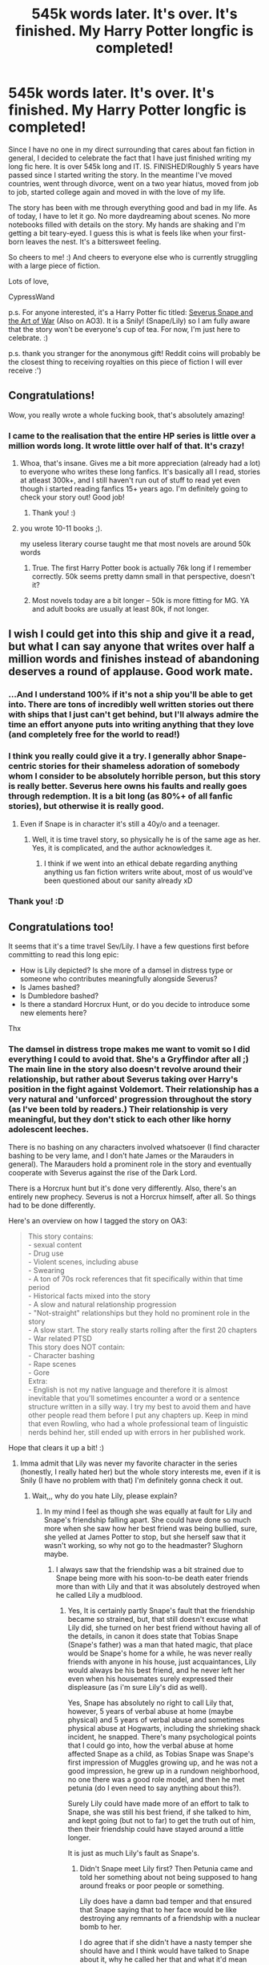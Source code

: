 #+TITLE: 545k words later. It's over. It's finished. My Harry Potter longfic is completed!

* 545k words later. It's over. It's finished. My Harry Potter longfic is completed!
:PROPERTIES:
:Score: 417
:DateUnix: 1577014818.0
:DateShort: 2019-Dec-22
:FlairText: Finished that fic! Time to celebrate! /*
:END:
Since I have no one in my direct surrounding that cares about fan fiction in general, I decided to celebrate the fact that I have just finished writing my long fic here. It is over 545k long and IT. IS. FINISHED!Roughly 5 years have passed since I started writing the story. In the meantime I've moved countries, went through divorce, went on a two year hiatus, moved from job to job, started college again and moved in with the love of my life.

The story has been with me through everything good and bad in my life. As of today, I have to let it go. No more daydreaming about scenes. No more notebooks filled with details on the story. My hands are shaking and I'm getting a bit teary-eyed. I guess this is what is feels like when your first-born leaves the nest. It's a bittersweet feeling.

So cheers to me! :) And cheers to everyone else who is currently struggling with a large piece of fiction.

Lots of love,

CypressWand

p.s. For anyone interested, it's a Harry Potter fic titled: [[https://www.fanfiction.net/s/13222016/1/Severus-Snape-and-the-Art-of-War][Severus Snape and the Art of War]] (Also on AO3). It is a Snily! (Snape/Lily) so I am fully aware that the story won't be everyone's cup of tea. For now, I'm just here to celebrate. :)

p.s. thank you stranger for the anonymous gift! Reddit coins will probably be the closest thing to receiving royalties on this piece of fiction I will ever receive :')


** Congratulations!

Wow, you really wrote a whole fucking book, that's absolutely amazing!
:PROPERTIES:
:Author: Lieyanto
:Score: 67
:DateUnix: 1577015986.0
:DateShort: 2019-Dec-22
:END:

*** I came to the realisation that the entire HP series is little over a million words long. It wrote little over half of that. It's crazy!
:PROPERTIES:
:Score: 52
:DateUnix: 1577017518.0
:DateShort: 2019-Dec-22
:END:

**** Whoa, that's insane. Gives me a bit more appreciation (already had a lot) to everyone who writes these long fanfics. It's basically all I read, stories at atleast 300k+, and I still haven't run out of stuff to read yet even though i started reading fanfics 15+ years ago. I'm definitely going to check your story out! Good job!
:PROPERTIES:
:Author: FantaAndBeer
:Score: 25
:DateUnix: 1577019352.0
:DateShort: 2019-Dec-22
:END:

***** Thank you! :)
:PROPERTIES:
:Score: 8
:DateUnix: 1577019626.0
:DateShort: 2019-Dec-22
:END:


**** you wrote 10-11 books ;).

my useless literary course taught me that most novels are around 50k words
:PROPERTIES:
:Author: textposts_only
:Score: 14
:DateUnix: 1577033054.0
:DateShort: 2019-Dec-22
:END:

***** True. The first Harry Potter book is actually 76k long if I remember correctly. 50k seems pretty damn small in that perspective, doesn't it?
:PROPERTIES:
:Score: 14
:DateUnix: 1577034030.0
:DateShort: 2019-Dec-22
:END:


***** Most novels today are a bit longer -- 50k is more fitting for MG. YA and adult books are usually at least 80k, if not longer.
:PROPERTIES:
:Author: poondi
:Score: 5
:DateUnix: 1577067567.0
:DateShort: 2019-Dec-23
:END:


** I wish I could get into this ship and give it a read, but what I can say anyone that writes over half a million words and finishes instead of abandoning deserves a round of applause. Good work mate.
:PROPERTIES:
:Author: mattyyyp
:Score: 101
:DateUnix: 1577017240.0
:DateShort: 2019-Dec-22
:END:

*** ...And I understand 100% if it's not a ship you'll be able to get into. There are tons of incredibly well written stories out there with ships that I just can't get behind, but I'll always admire the time an effort anyone puts into writing anything that they love (and completely free for the world to read!)
:PROPERTIES:
:Score: 42
:DateUnix: 1577022010.0
:DateShort: 2019-Dec-22
:END:


*** I think you really could give it a try. I generally abhor Snape-centric stories for their shameless adoration of somebody whom I consider to be absolutely horrible person, but this story is really better. Severus here owns his faults and really goes through redemption. It is a bit long (as 80%+ of all fanfic stories), but otherwise it is really good.
:PROPERTIES:
:Author: ceplma
:Score: 16
:DateUnix: 1577029015.0
:DateShort: 2019-Dec-22
:END:

**** Even if Snape is in character it's still a 40y/o and a teenager.
:PROPERTIES:
:Author: EpicBeardMan
:Score: 4
:DateUnix: 1577077071.0
:DateShort: 2019-Dec-23
:END:

***** Well, it is time travel story, so physically he is of the same age as her. Yes, it is complicated, and the author acknowledges it.
:PROPERTIES:
:Author: ceplma
:Score: 2
:DateUnix: 1577084896.0
:DateShort: 2019-Dec-23
:END:

****** I think if we went into an ethical debate regarding anything anything us fan fiction writers write about, most of us would've been questioned about our sanity already xD
:PROPERTIES:
:Score: 2
:DateUnix: 1577268738.0
:DateShort: 2019-Dec-25
:END:


*** Thank you! :D
:PROPERTIES:
:Score: 15
:DateUnix: 1577017465.0
:DateShort: 2019-Dec-22
:END:


** Congratulations too!

It seems that it's a time travel Sev/Lily. I have a few questions first before committing to read this long epic:

- How is Lily depicted? Is she more of a damsel in distress type or someone who contributes meaningfully alongside Severus?
- Is James bashed?
- Is Dumbledore bashed?
- Is there a standard Horcrux Hunt, or do you decide to introduce some new elements here?

Thx
:PROPERTIES:
:Author: InquisitorCOC
:Score: 16
:DateUnix: 1577029189.0
:DateShort: 2019-Dec-22
:END:

*** The damsel in distress trope makes me want to vomit so I did everything I could to avoid that. She's a Gryffindor after all ;) The main line in the story also doesn't revolve around their relationship, but rather about Severus taking over Harry's position in the fight against Voldemort. Their relationship has a very natural and 'unforced' progression throughout the story (as I've been told by readers.) Their relationship is very meaningful, but they don't stick to each other like horny adolescent leeches.

There is no bashing on any characters involved whatsoever (I find character bashing to be very lame, and I don't hate James or the Marauders in general). The Marauders hold a prominent role in the story and eventually cooperate with Severus against the rise of the Dark Lord.

There is a Horcrux hunt but it's done very differently. Also, there's an entirely new prophecy. Severus is not a Horcrux himself, after all. So things had to be done differently.

Here's an overview on how I tagged the story on OA3:

#+begin_quote
  This story contains:\\
  - sexual content\\
  - Drug use\\
  - Violent scenes, including abuse\\
  - Swearing\\
  - A ton of 70s rock references that fit specifically within that time period\\
  - Historical facts mixed into the story\\
  - A slow and natural relationship progression\\
  - "Not-straight" relationships but they hold no prominent role in the story\\
  - A slow start. The story really starts rolling after the first 20 chapters\\
  - War related PTSD\\
  This story does NOT contain:\\
  - Character bashing\\
  - Rape scenes\\
  - Gore\\
  Extra:\\
  - English is not my native language and therefore it is almost inevitable that you'll sometimes encounter a word or a sentence structure written in a silly way. I try my best to avoid them and have other people read them before I put any chapters up. Keep in mind that even Rowling, who had a whole professional team of linguistic nerds behind her, still ended up with errors in her published work.
#+end_quote

Hope that clears it up a bit! :)
:PROPERTIES:
:Score: 24
:DateUnix: 1577029681.0
:DateShort: 2019-Dec-22
:END:

**** Imma admit that Lily was never my favorite character in the series (honestly, I really hated her) but the whole story interests me, even if it is Snily (I have no problem with that) I'm definitely gonna check it out.
:PROPERTIES:
:Author: Ramennoof
:Score: 2
:DateUnix: 1581212208.0
:DateShort: 2020-Feb-09
:END:

***** Wait,,, why do you hate Lily, please explain?
:PROPERTIES:
:Author: Erkkifloof
:Score: 1
:DateUnix: 1582911196.0
:DateShort: 2020-Feb-28
:END:

****** In my mind I feel as though she was equally at fault for Lily and Snape's friendship falling apart. She could have done so much more when she saw how her best friend was being bullied, sure, she yelled at James Potter to stop, but she herself saw that it wasn't working, so why not go to the headmaster? Slughorn maybe.
:PROPERTIES:
:Author: Ramennoof
:Score: 1
:DateUnix: 1583016555.0
:DateShort: 2020-Mar-01
:END:

******* I always saw that the friendship was a bit strained due to Snape being more with his soon-to-be death eater friends more than with Lily and that it was absolutely destroyed when he called Lily a mudblood.
:PROPERTIES:
:Author: Erkkifloof
:Score: 1
:DateUnix: 1583046761.0
:DateShort: 2020-Mar-01
:END:

******** Yes, It is certainly partly Snape's fault that the friendship became so strained, but, that still doesn't excuse what Lily did, she turned on her best friend without having all of the details, in canon it does state that Tobias Snape (Snape's father) was a man that hated magic, that place would be Snape's home for a while, he was never really friends with anyone in his house, just acquaintances, Lily would always be his best friend, and he never left her even when his housemates surely expressed their displeasure (as i'm sure Lily's did as well).

Yes, Snape has absolutely no right to call Lily that, however, 5 years of verbal abuse at home (maybe physical) and 5 years of verbal abuse and sometimes physical abuse at Hogwarts, including the shrieking shack incident, he snapped. There's many psychological points that I could go into, how the verbal abuse at home affected Snape as a child, as Tobias Snape was Snape's first impression of Muggles growing up, and he was not a good impression, he grew up in a rundown neighborhood, no one there was a good role model, and then he met petunia (do I even need to say anything about this?).

Surely Lily could have made more of an effort to talk to Snape, she was still his best friend, if she talked to him, and kept going (but not to far) to get the truth out of him, then their friendship could have stayed around a little longer.

It is just as much Lily's fault as Snape's.
:PROPERTIES:
:Author: Ramennoof
:Score: 1
:DateUnix: 1583078528.0
:DateShort: 2020-Mar-01
:END:

********* Didn't Snape meet Lily first? Then Petunia came and told her something about not being supposed to hang around freaks or poor people or something.

Lily does have a damn bad temper and that ensured that Snape saying that to her face would be like destroying any remnants of a friendship with a nuclear bomb to her.

I do agree that if she didn't have a nasty temper she should have and I think would have talked to Snape about it, why he called her that and what it'd mean and whether or not he actually meant it.

In the end I think Snape wouldn't have been able to cope with Lily, his best and only friend and his worst enemy getting married and would either have supported Lily as long as she was happy or gone to the dark lord.

Honestly I still stand by my decision. And I still can't possibly see how Lily could have been the most hated person for you, she literally sacrificed herself for her child to live, how is that bad behaviour.

I hope I didn't forget any points.
:PROPERTIES:
:Author: Erkkifloof
:Score: 2
:DateUnix: 1583083234.0
:DateShort: 2020-Mar-01
:END:

********** Oh no! She's far from my most hated character! She just reminds me of someone in real life, and of course she did sacrifice herself for her child and that is a very valiant thing to do. But everyone had their flaws and Lily's kind of hit hard for myself personally.

Also, i do agree that Snape would have done one of those two options, I honestly feel like he would lean towards the first one if they didn't have a major fight or he wasn't affected my his housemates as much as he was.
:PROPERTIES:
:Author: Ramennoof
:Score: 1
:DateUnix: 1583807872.0
:DateShort: 2020-Mar-10
:END:

*********** Ok! Was fun having an intelligent conversation
:PROPERTIES:
:Author: Erkkifloof
:Score: 2
:DateUnix: 1583829854.0
:DateShort: 2020-Mar-10
:END:


** Congradulations! That was a lot of hard work. Currently at 200 000 some odd words for my fic and I thought that was long! I'm sure its bitter sweet to say goodbye to your story. Great work! You did it!
:PROPERTIES:
:Author: jigglejigglegiggle
:Score: 7
:DateUnix: 1577028054.0
:DateShort: 2019-Dec-22
:END:

*** Oh gosh it feels as if my baby bird has flown out of its nest. :( I wish I could be a bit more cheerful about it but all I want is a stiff firewhiskey to drown my sorrows.
:PROPERTIES:
:Score: 5
:DateUnix: 1577028259.0
:DateShort: 2019-Dec-22
:END:

**** You can always start anew. We have faith in you. Lol
:PROPERTIES:
:Author: BohemianHufflepuff
:Score: 2
:DateUnix: 1577066057.0
:DateShort: 2019-Dec-23
:END:


*** What is your fics name? Ship? And can u link it here?
:PROPERTIES:
:Author: Erkkifloof
:Score: 1
:DateUnix: 1582911243.0
:DateShort: 2020-Feb-28
:END:

**** My fics name is Lucky Balance and my pen name is melibelly. It's a slow burn Drarry with a lot of mentoring from Remus, the Malfoys and Snape. Always happy to have constructive criticism, so if you do read it drop me a review to let me know how I can improve my writing. I'm one chapter away from the end now.

[[https://m.fanfiction.net/s/10308652/1/Lucky-Balance]]
:PROPERTIES:
:Author: jigglejigglegiggle
:Score: 1
:DateUnix: 1582912364.0
:DateShort: 2020-Feb-28
:END:

***** Ah, I don't think I will be reading it as Drarry fics aren't exactly my cup of tea. Of course there are a fee I've read so I'm sure of my likes and dislikes but I disliked each one of them.

I believe if Drarry was my cup of tea I would like your fic ( I read a few chapters )
:PROPERTIES:
:Author: Erkkifloof
:Score: 1
:DateUnix: 1582913808.0
:DateShort: 2020-Feb-28
:END:

****** Totally understand that it's not everyone's cup of tea! Thanks for giving it a shot anyway!
:PROPERTIES:
:Author: jigglejigglegiggle
:Score: 1
:DateUnix: 1582917317.0
:DateShort: 2020-Feb-28
:END:

******* It's no problem, I don't want to be a.. hypocrite? I don't think that quite fits there.. like disliking vegetables but never having tasted them kinda thing, that's what I don't want to be
:PROPERTIES:
:Author: Erkkifloof
:Score: 1
:DateUnix: 1582927335.0
:DateShort: 2020-Feb-29
:END:


** congrats! i was actually reading this already before i saw your post. i love it. and let them hate.. it's not like you forced them to read it right?
:PROPERTIES:
:Author: theHAMazing
:Score: 9
:DateUnix: 1577017520.0
:DateShort: 2019-Dec-22
:END:

*** Sadly the Snape-hate runs deep in the fandom. Alas, what can you do. I hope you'll dig the story from beginning till end. :)
:PROPERTIES:
:Score: 7
:DateUnix: 1577020267.0
:DateShort: 2019-Dec-22
:END:

**** That's what I love about fanfiction it lets us get a glimpse into “what could have been” - saving this post to take a look at during some downtime this holiday week - thanks for sharing and CONGRATS on a huge accomplishment!
:PROPERTIES:
:Author: Buffy11bnl
:Score: 6
:DateUnix: 1577026849.0
:DateShort: 2019-Dec-22
:END:


**** I actually didn't know about all the Snape hate until recently. I guess it's due to hiding out in the Snape centric section of fanfic and not venturing out of it much.

Good job on completing your story!
:PROPERTIES:
:Author: synfidie
:Score: 2
:DateUnix: 1577672648.0
:DateShort: 2019-Dec-30
:END:


** I've been subscribed to this for a while but haven't read it all because I've been doing Christmas and work and stuff. Now I know it's finished I'll definitely have to sit down and give it a read. Well done!
:PROPERTIES:
:Author: Ch1pp
:Score: 5
:DateUnix: 1577017707.0
:DateShort: 2019-Dec-22
:END:


** I've never read anything with this pairing before, but the summary has me intrigued. I will give this a go.
:PROPERTIES:
:Author: OrionTheRed
:Score: 4
:DateUnix: 1577022035.0
:DateShort: 2019-Dec-22
:END:


** Long, complete, Snape-centric fic? Downloaded. I'll actually read it... eventually 😏

Edit: Finished it. It's good. Everyone read it.
:PROPERTIES:
:Author: Rit_Zien
:Score: 4
:DateUnix: 1577042764.0
:DateShort: 2019-Dec-22
:END:

*** What was your favourite part :D?
:PROPERTIES:
:Score: 1
:DateUnix: 1578177379.0
:DateShort: 2020-Jan-05
:END:


** Congrats!! It's really hard to keep writing...

I come back in a week and find it difficult to get in the same frame of mind as I left the writing in :(.
:PROPERTIES:
:Author: Zephrok
:Score: 4
:DateUnix: 1577055163.0
:DateShort: 2019-Dec-23
:END:

*** From the 5 years that it took for me to finish this, 2,5 of those years were spent being on a hiatus and having major writer's block. It is super hard to stay in a constant flow of writing, so I totally get where you're coming from.\\
The only tip I can give you as to outline your story as much as possible and to KNOW what the ending of your story is going to be. Knowing how it ends will help your writing (even subconsciously) to flow towards that ending. :)
:PROPERTIES:
:Score: 6
:DateUnix: 1577056640.0
:DateShort: 2019-Dec-23
:END:


** I'm on chapter 84.

This is phenomenal so far.

I love your characterization! Lily usually comes off as a flat character, but I really like your Lily. She's kind but not weak or useless. She's sassy and she has a backbone.

Dumbledore is also excellent. He's a very solid Dumbledore. The best version of Dumbledore, imo. He's not evil or manipulative, and I like that. He also doesn't always have all the answers, and I appreciate that too.

I really like the touch with Snape's mother being deaf, and Snape's mother in general.

Thanks for writing this, and thanks even more for bringing it to my attention! I'm going to try to finish it, but I've a terrible track record with finishing long fics like this.
:PROPERTIES:
:Author: OrionTheRed
:Score: 4
:DateUnix: 1577712941.0
:DateShort: 2019-Dec-30
:END:

*** I'm happy to hear that you love it so much! :)\\
Back when I started writing this, I had a few readers who pointed out how much they loved the fact that the chapters were all roughly 2k long, as it was the perfect size for a chapter while they were commuting to work. If you really want to finish reading it, try reading a single chapter a day (during commute if you have it). That way you can easily make it to the end without losing track. :D
:PROPERTIES:
:Score: 2
:DateUnix: 1577713215.0
:DateShort: 2019-Dec-30
:END:


** Just wanted to throw my support in for this story. I'm only on chapter 31, but so far it's been marvelous. I love it. I'd absolutely recommend this fanfic to anybody. Fun fact, the chapters are super short, which is perfect. I can usually read 1 chapter per cigarette break while im at work, which is freaking perfect.

Kudos to you on completing such a long story. You can't even tell that English is not your native language. I'm pretty damn enthralled with this story, and can't wait to see where it goes. I didn't even want to take the time out of reading it to write this, but my desire to encourage you outweighed my reluctance to stop reading.

I'll try to remember to update this with a full review, once I do finish it.
:PROPERTIES:
:Author: The_Shepherds_2019
:Score: 5
:DateUnix: 1578162555.0
:DateShort: 2020-Jan-04
:END:

*** Thank you so much for that!\\
I kept the chapters short on purpose. When the first readers started to come in they told me that they appreciated the short size of it because of their commute to work. Also, I awarded myself with a cigarette every time I completed a chapter, so I totally get it. :')

I'm currently speedrunning a beta process through it to make the necessary corrections. I'm looking forward to your review!
:PROPERTIES:
:Score: 3
:DateUnix: 1578162830.0
:DateShort: 2020-Jan-04
:END:


** Congratulations! What a great achievement. Hopefully you can start another reality/story that you can breathe life into.

Happy Holidays / Jolly Christmas / Merry New Year
:PROPERTIES:
:Author: SteelePhoenix
:Score: 3
:DateUnix: 1577019657.0
:DateShort: 2019-Dec-22
:END:

*** I've got plenty of fanfic ideas flying around in my brain. Shouldn't be too difficult to brew something up again, but I also have college papers to write and they feel a little neglected lately. :')
:PROPERTIES:
:Score: 2
:DateUnix: 1577019796.0
:DateShort: 2019-Dec-22
:END:


** I read this story a while back (before you wrote the ending) and liked it a lot. While not my favorite fic of this kind (that would be The Peace Not Promised), I definitely found it to be the most polished. Good work and props for getting it done!
:PROPERTIES:
:Author: Fredrik1994
:Score: 3
:DateUnix: 1577047618.0
:DateShort: 2019-Dec-23
:END:

*** The Peace Not Promised is amazing! It's been a while since I've read it but I do hope that Tempest Kiro will finish writing it some day.
:PROPERTIES:
:Score: 2
:DateUnix: 1577047762.0
:DateShort: 2019-Dec-23
:END:


*** Linkao3(the peace not promised)

Linkffn(the peace not promised)
:PROPERTIES:
:Author: Erkkifloof
:Score: 1
:DateUnix: 1582911372.0
:DateShort: 2020-Feb-28
:END:

**** [[https://archiveofourown.org/works/11599344][*/Snape's Promise/*]] by [[https://www.archiveofourown.org/users/melolcatsi/pseuds/melolcatsi][/melolcatsi/]]

#+begin_quote
  AU:Dumbledore decides that the Dursleys are not a suitable family for Harry. He asks Snape to take in his rival's son, appealing to the man's enduring devotion to Lily and the promise he made to her. A reluctant Snape takes in an eight-year-old Harry on a provisional basis. Severitus: Snape as Harry's guardian (not biological father) NOT SLASH, pairings TBD.
#+end_quote

^{/Site/:} ^{Archive} ^{of} ^{Our} ^{Own} ^{*|*} ^{/Fandom/:} ^{Harry} ^{Potter} ^{-} ^{J.} ^{K.} ^{Rowling} ^{*|*} ^{/Published/:} ^{2017-07-24} ^{*|*} ^{/Updated/:} ^{2018-05-29} ^{*|*} ^{/Words/:} ^{90263} ^{*|*} ^{/Chapters/:} ^{15/?} ^{*|*} ^{/Comments/:} ^{99} ^{*|*} ^{/Kudos/:} ^{793} ^{*|*} ^{/Bookmarks/:} ^{222} ^{*|*} ^{/Hits/:} ^{15791} ^{*|*} ^{/ID/:} ^{11599344} ^{*|*} ^{/Download/:} ^{[[https://archiveofourown.org/downloads/11599344/Snapes%20Promise.epub?updated_at=1527607115][EPUB]]} ^{or} ^{[[https://archiveofourown.org/downloads/11599344/Snapes%20Promise.mobi?updated_at=1527607115][MOBI]]}

--------------

*FanfictionBot*^{2.0.0-beta} | [[https://github.com/tusing/reddit-ffn-bot/wiki/Usage][Usage]]
:PROPERTIES:
:Author: FanfictionBot
:Score: 1
:DateUnix: 1582911389.0
:DateShort: 2020-Feb-28
:END:


**** [[https://www.fanfiction.net/s/12369512/1/The-Peace-Not-Promised]]
:PROPERTIES:
:Author: Fredrik1994
:Score: 1
:DateUnix: 1582915047.0
:DateShort: 2020-Feb-28
:END:

***** Thank you!
:PROPERTIES:
:Author: Erkkifloof
:Score: 1
:DateUnix: 1582927201.0
:DateShort: 2020-Feb-29
:END:


** Congrats and thanks for all the hard work!
:PROPERTIES:
:Author: fyi1183
:Score: 2
:DateUnix: 1577019458.0
:DateShort: 2019-Dec-22
:END:


** I'm so excited to finish reading this!!!
:PROPERTIES:
:Author: insanecannon
:Score: 2
:DateUnix: 1577021855.0
:DateShort: 2019-Dec-22
:END:

*** How far are you in right now?
:PROPERTIES:
:Score: 1
:DateUnix: 1577022043.0
:DateShort: 2019-Dec-22
:END:

**** Snape just got back and found out about the pregnancy. I took a break to read some Haphne fanfics but I've been meaning to go back and continue reading it. Your story is put together extremely well and such a pleasant and enjoyable read
:PROPERTIES:
:Author: insanecannon
:Score: 2
:DateUnix: 1577022151.0
:DateShort: 2019-Dec-22
:END:

***** Thank you for the kind words!
:PROPERTIES:
:Score: 1
:DateUnix: 1577023334.0
:DateShort: 2019-Dec-22
:END:


** Congratulations!!! I started to read it about two years ago, I got up to chapter 10 or so and I stopped reading. It's still bookmarked so I might as well finish it now!!!

Congrats!!
:PROPERTIES:
:Author: CinnamonGhoulRL
:Score: 2
:DateUnix: 1577022094.0
:DateShort: 2019-Dec-22
:END:

*** Thank you! In my final author's note on chapter 248 I acknowledge the fact that I'm not that proud of the first twenty chapters or so. The beginning of the story is a bit trivial to me, but I've been told by readers that they started to love the story more and more as the story progressed (and I hope they're right!)
:PROPERTIES:
:Score: 1
:DateUnix: 1577022384.0
:DateShort: 2019-Dec-22
:END:


** Congratulations! What an amazing accomplishment 😃. I'm currently on chapter 188, so not too much more to read.
:PROPERTIES:
:Author: FancyWasMyName
:Score: 2
:DateUnix: 1577023410.0
:DateShort: 2019-Dec-22
:END:

*** Thank you! :)
:PROPERTIES:
:Score: 2
:DateUnix: 1577023458.0
:DateShort: 2019-Dec-22
:END:


** Round of applause to you!
:PROPERTIES:
:Author: vichan
:Score: 2
:DateUnix: 1577024674.0
:DateShort: 2019-Dec-22
:END:


** Congratulations friend!! Im so proud of you!! I'll be sure to check out the novel soon!
:PROPERTIES:
:Author: MijitaBonita
:Score: 2
:DateUnix: 1577026842.0
:DateShort: 2019-Dec-22
:END:


** congrats dude! I started mine yesterday so its a long way i guess😅
:PROPERTIES:
:Author: itzebi
:Score: 2
:DateUnix: 1577028328.0
:DateShort: 2019-Dec-22
:END:

*** It is a beautiful, painful, stress-inducing journey you're about to embark upon xD
:PROPERTIES:
:Score: 2
:DateUnix: 1577028369.0
:DateShort: 2019-Dec-22
:END:


** Congrats!
:PROPERTIES:
:Author: YOB1997
:Score: 2
:DateUnix: 1577035143.0
:DateShort: 2019-Dec-22
:END:


** Congrats
:PROPERTIES:
:Author: ElChickenGrande
:Score: 2
:DateUnix: 1577037144.0
:DateShort: 2019-Dec-22
:END:


** Honestly, I've never heard of you or this story before, ever. But good god am I excited to find out more.
:PROPERTIES:
:Score: 2
:DateUnix: 1577041061.0
:DateShort: 2019-Dec-22
:END:


** Congratulations!\\
It's a Snape/Lily story? I won't read it.
:PROPERTIES:
:Author: gnarlin
:Score: 2
:DateUnix: 1577045212.0
:DateShort: 2019-Dec-22
:END:

*** Thanks!\\
It is a Snape/Lily story so I completely understand if you don't want to ;)
:PROPERTIES:
:Score: 2
:DateUnix: 1577045251.0
:DateShort: 2019-Dec-22
:END:


** Congratulations! I like a good Snily story so I'm gonna check it out.
:PROPERTIES:
:Author: Oniknight
:Score: 2
:DateUnix: 1577053881.0
:DateShort: 2019-Dec-23
:END:


** Downloaded it. I just found “H is for Hawk” at a bookstore and I've been wanting to read that for years, plus I've got a few library books I should finish before they're due, but I plan on reading it later! :)
:PROPERTIES:
:Author: Ocyanea
:Score: 2
:DateUnix: 1577058538.0
:DateShort: 2019-Dec-23
:END:


** That's highly admirable, honestly. I hope I'll be able to write just as much.

I think I've read your story a bit before but I guess now it's time to finish it.
:PROPERTIES:
:Author: SurbhitSrivastava
:Score: 2
:DateUnix: 1577064116.0
:DateShort: 2019-Dec-23
:END:


** Not my ship so I don't think I'll be reading it, but you deserve all sorts of congratulations on finishing a 500k story. The fandom thrives on committed writers such as yourself, so thank you!
:PROPERTIES:
:Author: Just__A__Commenter
:Score: 2
:DateUnix: 1577069191.0
:DateShort: 2019-Dec-23
:END:


** I've been wanting to read a good Snilly fic! I will give it a read. Congrats!!
:PROPERTIES:
:Author: Celestialchar
:Score: 2
:DateUnix: 1577069458.0
:DateShort: 2019-Dec-23
:END:


** u/NightOverlord:
#+begin_quote
  p.s. thank you stranger for the anonymous gift! Reddit coins will probably be the closest thing to receiving royalties on this piece of fiction I will ever receive :')
#+end_quote

no neccessarily.

i have a fan fic writer friend who got her fic published for kindle, just change some names to OC's and change the locations and your golden.
:PROPERTIES:
:Author: NightOverlord
:Score: 2
:DateUnix: 1577076107.0
:DateShort: 2019-Dec-23
:END:


** Congrats!!
:PROPERTIES:
:Author: tcal23
:Score: 2
:DateUnix: 1577076752.0
:DateShort: 2019-Dec-23
:END:


** I don't usually like maurader-era stories, but I'm really enjoying it! Congrats on finishing such a bick undertaking. And bravo on the high-quality writing--I never would have guessed that you aren't a native English speaker.
:PROPERTIES:
:Author: ProfTilos
:Score: 2
:DateUnix: 1577143473.0
:DateShort: 2019-Dec-24
:END:


** Thanks for the Christmas present! I didn't get you anything...
:PROPERTIES:
:Author: atomicmonkey
:Score: 2
:DateUnix: 1577159669.0
:DateShort: 2019-Dec-24
:END:

*** It's the thought that counts :P enjoy!
:PROPERTIES:
:Score: 1
:DateUnix: 1577169844.0
:DateShort: 2019-Dec-24
:END:


** Congrats! I'll definitely give it a read...
:PROPERTIES:
:Author: Manari_Eredar_285714
:Score: 2
:DateUnix: 1577202457.0
:DateShort: 2019-Dec-24
:END:


** Hey, I saw this post a few days back and I downloaded your book to read on my kindle

I just wanted to say that it's absolutely fantastic! I'm not even half way and I'm glued to the book. You did a great job and I'm so glad that you stuck it through and finished it. Well done, and thank you :)
:PROPERTIES:
:Author: SuaveDares
:Score: 2
:DateUnix: 1577243894.0
:DateShort: 2019-Dec-25
:END:

*** As a sidenote, I liked the Indian-themed notes through the author notes :)
:PROPERTIES:
:Author: SuaveDares
:Score: 2
:DateUnix: 1577244009.0
:DateShort: 2019-Dec-25
:END:

**** Thank you for the kind words :) I'm currently re-reading through all of it again myself and discovered that there's still a LOT that needs to be beta'd :') it's funny how you start picking out mistakes when you're no longer actively writing it.
:PROPERTIES:
:Score: 1
:DateUnix: 1577268094.0
:DateShort: 2019-Dec-25
:END:


** If I remember correctly the entire LotR trilogy was a bit over 400k words

So you basically wrote that and the first book of the HP series twice

Btw the title sounds great

Congratulations!!
:PROPERTIES:
:Author: Erkkifloof
:Score: 2
:DateUnix: 1577307398.0
:DateShort: 2019-Dec-26
:END:

*** Damn. I love the lotr but in my mind it was always felt a lot longer than a 'mere' 400k. Someone suggested that I should have my fic printed and bundled into a book just to visualize how big my story actually is. :')
:PROPERTIES:
:Score: 1
:DateUnix: 1577307590.0
:DateShort: 2019-Dec-26
:END:

**** Nvm it was 576k (included the Hobbit) checked it from google

Your fic would still beat out LotR without the Hobbits word count included

And that's a great accomplishment
:PROPERTIES:
:Author: Erkkifloof
:Score: 2
:DateUnix: 1577307904.0
:DateShort: 2019-Dec-26
:END:


**** YOUR FIC WAS AMAZING I'M TELLING YOU

YES I FINISHED IT

WHY HAS IT NEVER BEEN RECOMMENDED TO ME WTHECC

Ok first of all, are there any fics that you don't have on ffn.net and second of all is a question of 'can you teach me to write fics cuz I got an amazing idea'
:PROPERTIES:
:Author: Erkkifloof
:Score: 2
:DateUnix: 1577556683.0
:DateShort: 2019-Dec-28
:END:

***** Sorry! :') Everything I've written is on FFN/AO3. I've been thinking about expanding on my short story 'The Wall' for a while (I don't know if you've read it) after quite a few readers PMd me saying they're pay me to read an extended version of it.\\
If you've got an idea, just hit me with a PM. I'm more than willing to help out! :D +(And I'm also dead honest so I hope you can handle the truth.)+
:PROPERTIES:
:Score: 1
:DateUnix: 1577558971.0
:DateShort: 2019-Dec-28
:END:

****** Ok so I first need to make a compilation of all my ideas into one but basically

Harry is storm born aka has the power of an element (or more) (could become a magical animagus of that element) and that happens because Harry disappeared for a while and then they find him at a forest fire site (control of fire, phoenix or dragon animagus possible) or somewhere that just had a violent thunderstorm (lightning and water control, thunderbird animagus possible)

That is the basic premise

Also Trelawney is a secret Israeli sniper and in the battle of Hogwarts is dropping de's from her tower with her trusty rifle propped up on a tea pot (that's how I envisioned it) though it is not my idea but I have permission to run with the idea.

There were some other small things but basically a kind of OP!Harry but just a slight op and is a magical animagus

I'll answer to another comment on the other stuff if you're interested
:PROPERTIES:
:Author: Erkkifloof
:Score: 1
:DateUnix: 1577559836.0
:DateShort: 2019-Dec-28
:END:

******* The power of elements would be nice if it were related to the Houses. If Harry is still a Gryffindor in this story, I'd make his element fire. (Hufflepuff earth, Slytherin water and Ravenclaw air). What's Harry's reason for disappearing? An animagus is magical by default. What would be different about this type of magic? Or is it the creature itself that would be magical? Dumbledore's animagus is a Phoenix. I suppose we won't learn more about that until the new Fantastic Beasts movies come out. Would that make Harry related to the Dumbledores somehow? How is it relevant that Trelawney is Israeli? If it is relevant, how would that influence her stance on warfare in the wizarding world in relation to the war in Israel and Palastine?

I have one major piece of advice that I would give any writer (especially longfic writers) once they start they start writing their journey. Do you know how you want the story to end? Keeping the end in mind is of vital importance if you don't want to lose sight of the continuation of the story. There are way too many incredible writers out there who have never finished writing their longfic for the simple reason that they have lost track of where the story was initially going to take them. Long stories always end up writing themselves after a while. As a writer, all you can do is steer the course that it's taking in order to reach the ending you had in mind. I wrote the last two chapters of my longfic long before I finished writing the other chapters for exactly this reason. The second major piece of advice is, scrap everything redundant. There are plenty of elements in the story I just finished that may have distracted the course of the main plot a little too much. (You write, you learn.) Fanfiction has the annoying tendency to take a little too much pride in word count, and not enough in the quality of the stories. Don't fuss too much about word count. There are always bigger fish in the sea. Third by not least, write an outline. Some rare writers are complete pantsers that can glide their way through a story without as much as a character reference sheet, but they are unicorns among men. I used an actual calendar where I marked down when and what needed to happen. It also allowed me to look up historical references (as my stories is set in the 70s, it allowed me to do a lot of fun research).

Hope that helps! :)
:PROPERTIES:
:Score: 1
:DateUnix: 1577562693.0
:DateShort: 2019-Dec-28
:END:

******** Wait Dumbledore's animagus is a Phoenix??????????????? I always thought that magical animagus forms were like either impossible or like near impossible

It's not needed that Trelawney would be Israeli as it was more of an example and the main point would just be that she is a good sniper with a sniper in a window propped up on a tea mug and this is mainly just a sideplot that could be a bit humorous in the final battle. I know I cracked up when I first heard of the idea that Trelawney was a secret sniper

Harry would maybe be a Ravenclaw in my story so then the element of air, still a phoenix is possible as is a dragon and a thunderbird.. but now it opens to a few more.

I would go with Harry's element being fire too but lightning and water would fit Harry pretty well too (lightning bolt scar) but if I did link the houses to elements then it would become a bit stupid because like come on there's no way I'm giving someone the power of more elements than one because it would be too op. That would happen because if i totally linked the houses then that would happen as everyone is a bit of atleast two houses if not all of the houses.

But fire and lightning are good too so I'm still unsure about it. I don't want to take lightning and water because of linkffn(saviour of magic;harry potter and the lightning lord) fics, they both have Harry saved from the dursleys by a thunderbird and Harry becomes a magical golden eagle (i think) and btw they're great fics you should read if you haven't. BUT what animagus form would you give to Harry?

If I wrote a dragon then it would definitely be Smaug sized instead of those teeny tiny dragons that Rowling made

If a Phoenix then it would be just that, a Phoenix. Would probably give Harry a longer life span and can flash anywhere (only in phoenix form though) or should I have it so that he can flash anywhere in his human form too just so he could annoy Hermione endlessly about being able to appear into Hogwarts from outside of it's wards.

I don't really have an ending made up yet because I don't know what pairing I'm going with, at first I thought it would be Haphne but now I'm starting to wonder about Harmony and Harry/Luna and Harry/Fleur too

Idk how I'd make them other than the train ride of first year would work for a starting point for Haphne and Harmony pairings and maybe even Harry/Luna if I changed the timeline a bit with Luna being the same age as Harry...

Now I have more pro tips from writers

1. You can/should have a ”hook” somewhere at the start of a fic so that the reader starts questioning why something happened and thus are interested, I'd do this every time a new thing appears that could need that

------------------------------------------------------

1. You need to know what you're going towards at the end because it's easier to visualize the whole thing if you already know where you're going.

2. Write an outline so that it's easier to do what you had planned, no one has a perfect mind

3. Quality over quantity is a great way to start a fanfic

Did I get those right?

Darn this was a long reply
:PROPERTIES:
:Author: Erkkifloof
:Score: 1
:DateUnix: 1577605932.0
:DateShort: 2019-Dec-29
:END:

********* Dumbledore's patronus is a Phoenix. Meaning that if he were to be an Animagus, his Animagus form would most probably be a phoenix as well. Dumbledore wasn't a known Animagus though, but since he is the former Transfiguration teacher...who knows. :)

What exactly would make Harry a Ravenclaw? What is it about the Ravenclaw traits that would put him there? How would that affect his friendship with Ron and Hermione? Since you seem very keen on the elemental thing, to what extend are you familiar with Avatar? Do you think you could draw some inspiration from the original series?

Wizards already have a longer lifespan than the average human, and they can Apparate once they come of age. To what extend would a Phoenix help other than the ability to travel within the boundaries of Hogwarts?

Considering the fact that you don't know the ending yet because you haven't decided on a pairing, is it ultimately a romance story? To what extend does the romance support the story?

I personally prefer not to stray away too far from the original story. Hence why I would rather have Harry keep his stag patronus. Rowling is a christian after all, and many elements in her story are deeply biblical. The stag is no exception to that. Have you thought about the symbolism?
:PROPERTIES:
:Score: 1
:DateUnix: 1577617301.0
:DateShort: 2019-Dec-29
:END:

********** I don't think it has ever been confirmed that patronus form=animagus form but I really don't care that much. It would add some interest to Dumbledores character wouldn't it? I'm pretty sure Dumbledore probably did become an animagus as he was a transfiguration master after all, but I don't think that is confirmed

Idk much about Dumbledore because I haven't watched /any/ of the fantastic beasts series sadly.

I'm wondering about how to make Harry a Ravenclaw and thus far I have got one good idea on how I could do it and that I'd make Harry hide in the library from Dudley and his gang,

'and so Harry decided to do something worthwhile in the library.'

That would maybe spark a thirst for knowledge in Harry so then he would probably be in either Ravenclaw or Slytherin

Many people forget that Slytherin's are supposed to be very intelligent/smart/knowledgeable too and it is only how they use that knowledge that separates the two houses mostly.

I speculate the wizard/witch lifespan to be about 150 - 180 years with lucky guys making it to 200 so a phoenix animagus could maybe become 220 or something that is around that age, unless of course they die of another cause.

Also Harry's phoenix form could help him go through all anti apparition wards which could prove useful.

The romance is not the main point of the fic and it would only open up a few avenues for Harry in the fic, but the reason I can't make the ending clear yet is because I want to do a bit of a similar ending to your fic and linkffn(harry potter and the lightning scar) basically harry gets married and gets a few kids and then they get a lot of grand kids and then Harry dies a peaceful death and has changed the world a bit.

I prefer to change the original story a bit, sometimes a lot like for example I hate Hinny with a passion and would love to see it burn to be non-existant

I would change Harry's patronus depending on his personality so that it matches him well

No I haven't thought much about the symbolism but now that you point it out it does seem kind of obvious.
:PROPERTIES:
:Author: Erkkifloof
:Score: 1
:DateUnix: 1577639222.0
:DateShort: 2019-Dec-29
:END:


********* Oh, and dragons! Smaug is about the same size as the average dragon in Rowling's world. Have dragons be the same size as Ancalagon the Black, now that would be exciting! :)
:PROPERTIES:
:Score: 1
:DateUnix: 1577617411.0
:DateShort: 2019-Dec-29
:END:

********** Definitely not, Smaug was the size of a whole village and Rowlings dragons are definitely a lot smaller than Smaug

I don't think having Harry be the size of Ancalagon the Black would be good because then Harry might just step on Hogwarts by accident and destroy it and the same might happen with a quarter of London
:PROPERTIES:
:Author: Erkkifloof
:Score: 1
:DateUnix: 1577637617.0
:DateShort: 2019-Dec-29
:END:


********* Be careful with the 1st year thing by the way. I've seen many potentially great stories left unfinished because the main character ended up in the 1st year (time travel or otherwise). Stories start to drag really fast if they have to make it through every single year. Writers often forget that it's much easier to start the first chapter right in the middle of a scene. Readers are much more easily drawn into it and any required explanations can always be secundary.
:PROPERTIES:
:Score: 1
:DateUnix: 1577617677.0
:DateShort: 2019-Dec-29
:END:

********** Ok so point is long fics starting from first year are hard to do well and might give me problems with writer's block
:PROPERTIES:
:Author: Erkkifloof
:Score: 1
:DateUnix: 1577639290.0
:DateShort: 2019-Dec-29
:END:


** It's finished? Yes! I've been waiting 3 years! Hahahahahaha! 🤗👏🏾🙌🏾
:PROPERTIES:
:Author: DeDe_at_it_again
:Score: 2
:DateUnix: 1578761813.0
:DateShort: 2020-Jan-11
:END:

*** Yes it is! :D on FFN it has gone through beta process as well. I hope you'll enjoy it now just as much as three years ago.
:PROPERTIES:
:Score: 1
:DateUnix: 1578761906.0
:DateShort: 2020-Jan-11
:END:


** Congratulations.
:PROPERTIES:
:Author: muidt
:Score: 2
:DateUnix: 1577029062.0
:DateShort: 2019-Dec-22
:END:


** Congrats! And you did it all in less than a year! Good job!
:PROPERTIES:
:Author: sunny0295
:Score: 2
:DateUnix: 1577068949.0
:DateShort: 2019-Dec-23
:END:


** So you realize this is a story about a grown man grooming a child, right?

Like, by the time they start dating he's pushing 40. She's 16. It's... pretty fucked up.
:PROPERTIES:
:Score: 1
:DateUnix: 1577081610.0
:DateShort: 2019-Dec-23
:END:

*** But she knows that... so its not so fucked up but still a bit fucked up
:PROPERTIES:
:Author: Erkkifloof
:Score: 1
:DateUnix: 1583608009.0
:DateShort: 2020-Mar-07
:END:
